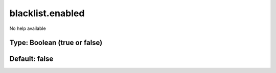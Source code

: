 =================
blacklist.enabled
=================

No help available

Type: Boolean (true or false)
~~~~~~~~~~~~~~~~~~~~~~~~~~~~~
Default: **false**
~~~~~~~~~~~~~~~~~~
